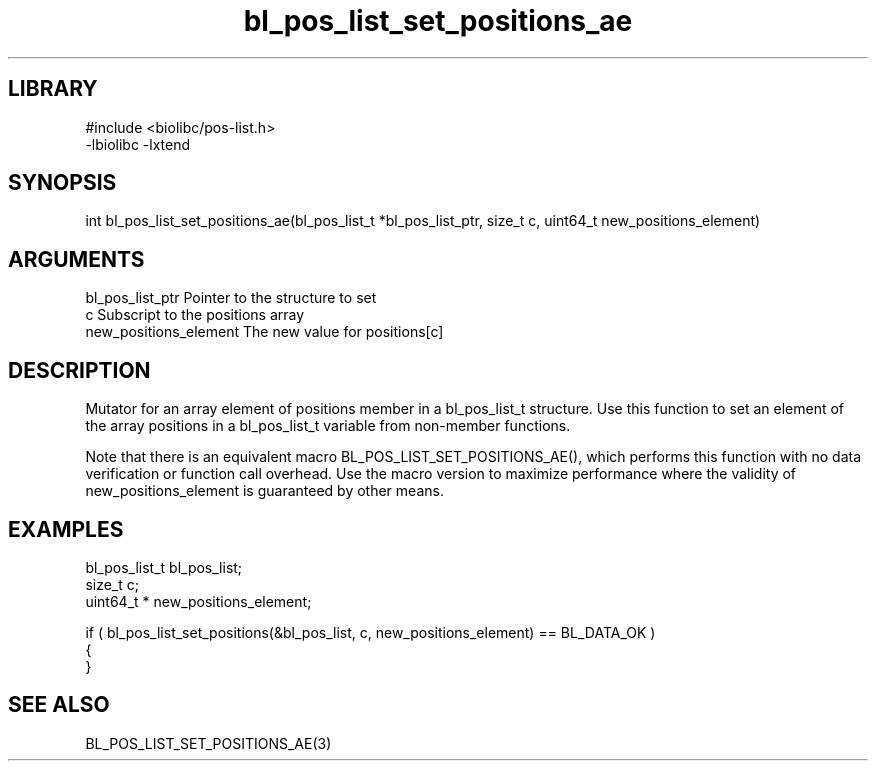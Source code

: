 \" Generated by c2man from bl_pos_list_set_positions_ae.c
.TH bl_pos_list_set_positions_ae 3

.SH LIBRARY
\" Indicate #includes, library name, -L and -l flags
.nf
.na
#include <biolibc/pos-list.h>
-lbiolibc -lxtend
.ad
.fi

\" Convention:
\" Underline anything that is typed verbatim - commands, etc.
.SH SYNOPSIS
.PP
.nf 
.na
int     bl_pos_list_set_positions_ae(bl_pos_list_t *bl_pos_list_ptr, size_t c, uint64_t  new_positions_element)
.ad
.fi

.SH ARGUMENTS
.nf
.na
bl_pos_list_ptr Pointer to the structure to set
c               Subscript to the positions array
new_positions_element The new value for positions[c]
.ad
.fi

.SH DESCRIPTION

Mutator for an array element of positions member in a bl_pos_list_t
structure. Use this function to set an element of the array
positions in a bl_pos_list_t variable from non-member functions.

Note that there is an equivalent macro BL_POS_LIST_SET_POSITIONS_AE(), which performs
this function with no data verification or function call overhead.
Use the macro version to maximize performance where the validity
of new_positions_element is guaranteed by other means.

.SH EXAMPLES
.nf
.na

bl_pos_list_t   bl_pos_list;
size_t          c;
uint64_t *      new_positions_element;

if ( bl_pos_list_set_positions(&bl_pos_list, c, new_positions_element) == BL_DATA_OK )
{
}
.ad
.fi

.SH SEE ALSO

BL_POS_LIST_SET_POSITIONS_AE(3)

